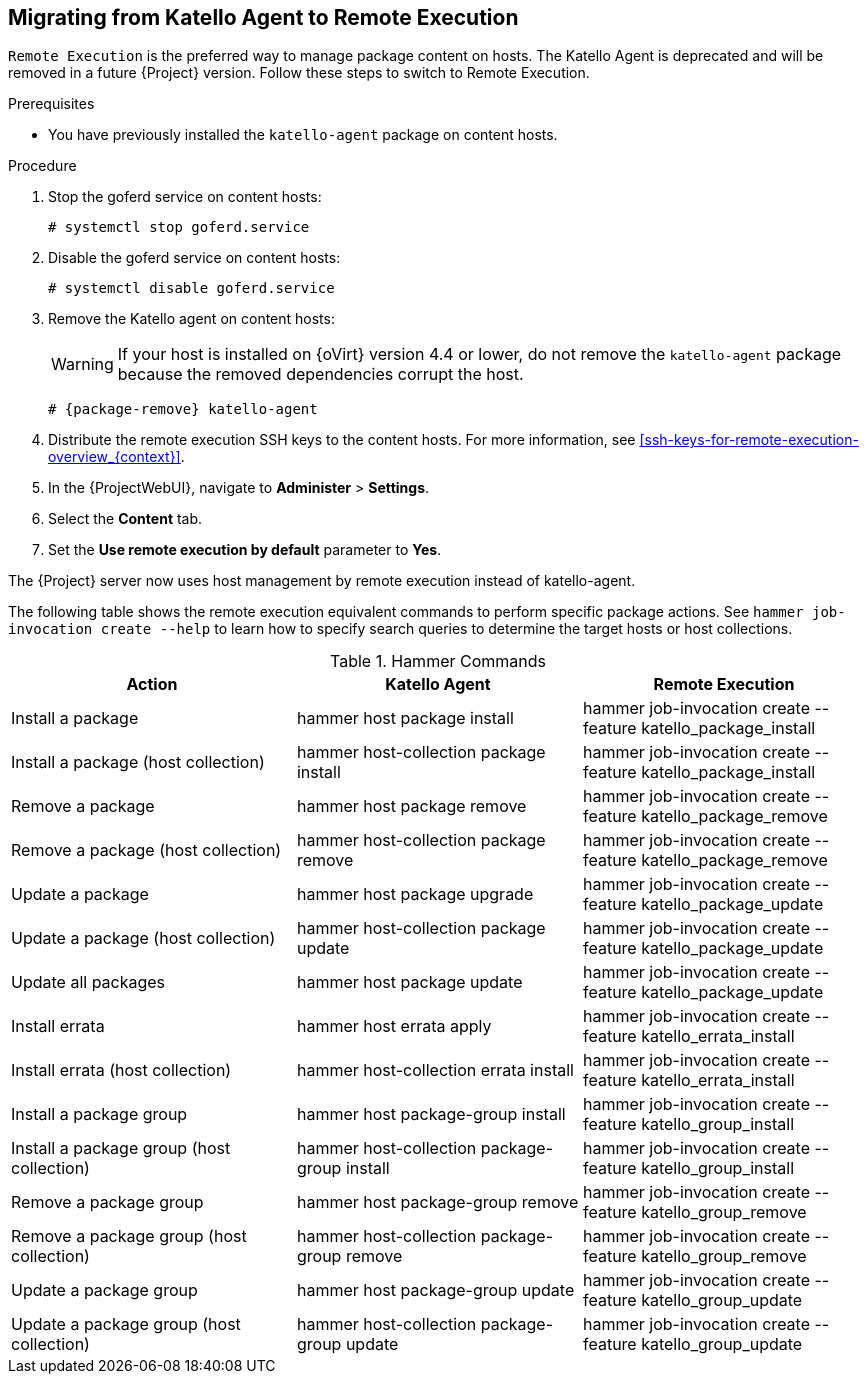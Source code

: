 [id="host-management-without-goferd-and-katello-agent_{context}"]
== Migrating from Katello Agent to Remote Execution

`Remote Execution` is the preferred way to manage package content on hosts. The Katello Agent is deprecated and will be removed in a future {Project} version.
Follow these steps to switch to Remote Execution.

.Prerequisites

ifdef::satellite[]
* You have enabled the {project-client-name} repository on {ProjectServer}.
For more information, see {InstallingProjectDocURL}enabling-the-satellite-tools-repository_{project-context}[Enabling the {project-client-name} Repository] in _{project-installation-guide-title}_.

* You have synchronized the {project-client-name} repository on {ProjectServer}.
For more information, see {InstallingProjectDocURL}synchronizing-the-satellite-tools-repository_{project-context}[Synchronizing the {project-client-name} Repository] in _{project-installation-guide-title}_.
endif::[]

* You have previously installed the `katello-agent` package on content hosts.

.Procedure

. Stop the goferd service on content hosts:
+
[options="nowrap", subs="+quotes,verbatim,attributes"]
----
# systemctl stop goferd.service
----

. Disable the goferd service on content hosts:
+
[options="nowrap", subs="+quotes,verbatim,attributes"]
----
# systemctl disable goferd.service
----

. Remove the Katello agent on content hosts:
+
WARNING: If your host is installed on {oVirt} version 4.4 or lower, do not remove the `katello-agent` package because the removed dependencies corrupt the host.
+
[options="nowrap" subs="+quotes,attributes"]
----
# {package-remove} katello-agent
----

. Distribute the remote execution SSH keys to the content hosts.
For more information, see xref:ssh-keys-for-remote-execution-overview_{context}[].

. In the {ProjectWebUI}, navigate to *Administer* > *Settings*.

. Select the *Content* tab.

. Set the *Use remote execution by default* parameter to *Yes*.

The {Project} server now uses host management by remote execution instead of katello-agent.

The following table shows the remote execution equivalent commands to perform specific package actions. See `hammer job-invocation create --help` to learn how to specify search queries to determine the target hosts or host collections.

.Hammer Commands
[cols="3"]
|===
|Action |Katello Agent |Remote Execution

|Install a package |hammer host package install | hammer job-invocation create --feature katello_package_install
|Install a package (host collection) |hammer host-collection package install| hammer job-invocation create --feature katello_package_install
|Remove a package |hammer host package remove | hammer job-invocation create --feature katello_package_remove
|Remove a package (host collection) |hammer host-collection package remove| hammer job-invocation create --feature katello_package_remove
|Update a package |hammer host package upgrade | hammer job-invocation create --feature katello_package_update
|Update a package (host collection) |hammer host-collection package update| hammer job-invocation create --feature katello_package_update
|Update all packages |hammer host package update | hammer job-invocation create --feature katello_package_update
|Install errata |hammer host errata apply | hammer job-invocation create --feature katello_errata_install
|Install errata (host collection) |hammer host-collection errata install | hammer job-invocation create --feature katello_errata_install
|Install a package group |hammer host package-group install | hammer job-invocation create --feature katello_group_install
|Install a package group (host collection) |hammer host-collection package-group install | hammer job-invocation create --feature katello_group_install
|Remove a package group |hammer host package-group remove | hammer job-invocation create --feature katello_group_remove
|Remove a package group (host collection) |hammer host-collection package-group remove | hammer job-invocation create --feature katello_group_remove
|Update a package group |hammer host package-group update | hammer job-invocation create --feature katello_group_update
|Update a package group (host collection) |hammer host-collection package-group update | hammer job-invocation create --feature katello_group_update
|===
